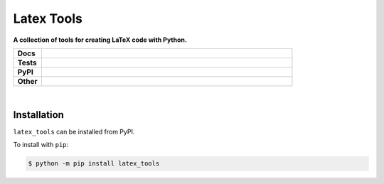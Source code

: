 ****************
Latex Tools
****************

.. start short_desc

**A collection of tools for creating LaTeX code with Python.**

.. end short_desc


.. start shields 

.. list-table::
	:stub-columns: 1
	:widths: 10 90

	* - Docs
	  - |docs|
	* - Tests
	  - |travis| |requires| |codefactor|
	* - PyPI
	  - |pypi-version| |supported-versions| |supported-implementations| |wheel|
	* - Other
	  - |license| |language| |commits-since| |commits-latest| |maintained| 

.. |docs| image:: https://readthedocs.org/projects/latex_tools/badge/?version=latest
	:target: https://latex_tools.readthedocs.io/en/latest/?badge=latest
	:alt: Documentation Status

.. |travis| image:: https://img.shields.io/travis/com/domdfcoding/latex_tools/master?logo=travis
	:target: https://travis-ci.com/domdfcoding/latex_tools
	:alt: Travis Build Status

.. |requires| image:: https://requires.io/github/domdfcoding/latex_tools/requirements.svg?branch=master
	:target: https://requires.io/github/domdfcoding/latex_tools/requirements/?branch=master
	:alt: Requirements Status

.. |codefactor| image:: https://img.shields.io/codefactor/grade/github/domdfcoding/latex_tools
	:target: https://www.codefactor.io/repository/github/domdfcoding/latex_tools
	:alt: CodeFactor Grade

.. |pypi-version| image:: https://img.shields.io/pypi/v/latex_tools.svg
	:target: https://pypi.org/project/latex_tools/
	:alt: PyPI - Package Version

.. |supported-versions| image:: https://img.shields.io/pypi/pyversions/latex_tools.svg
	:target: https://pypi.org/project/latex_tools/
	:alt: PyPI - Supported Python Versions

.. |supported-implementations| image:: https://img.shields.io/pypi/implementation/latex_tools
	:target: https://pypi.org/project/latex_tools/
	:alt: PyPI - Supported Implementations

.. |wheel| image:: https://img.shields.io/pypi/wheel/latex_tools
	:target: https://pypi.org/project/latex_tools/
	:alt: PyPI - Wheel

.. |license| image:: https://img.shields.io/github/license/domdfcoding/latex_tools
	:alt: License
	:target: https://github.com/domdfcoding/latex_tools/blob/master/LICENSE

.. |language| image:: https://img.shields.io/github/languages/top/domdfcoding/latex_tools
	:alt: GitHub top language

.. |commits-since| image:: https://img.shields.io/github/commits-since/domdfcoding/latex_tools/v0.0.1
	:target: https://github.com/domdfcoding/latex_tools/pulse
	:alt: GitHub commits since tagged version

.. |commits-latest| image:: https://img.shields.io/github/last-commit/domdfcoding/latex_tools
	:target: https://github.com/domdfcoding/latex_tools/commit/master
	:alt: GitHub last commit

.. |maintained| image:: https://img.shields.io/maintenance/yes/2020
	:alt: Maintenance

.. end shields

|

Installation
--------------

.. start installation

``latex_tools`` can be installed from PyPI.

To install with ``pip``:

.. code-block:: bash

	$ python -m pip install latex_tools

.. end installation
